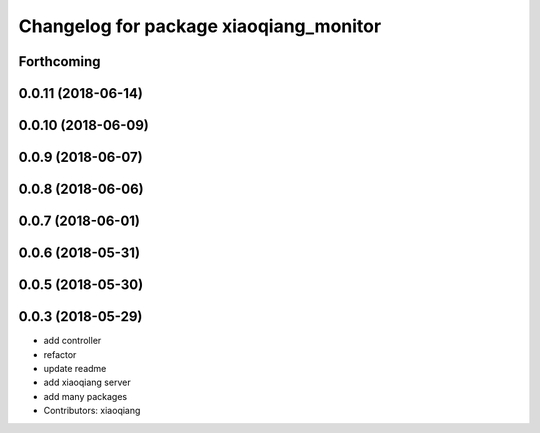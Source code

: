 ^^^^^^^^^^^^^^^^^^^^^^^^^^^^^^^^^^^^^^^
Changelog for package xiaoqiang_monitor
^^^^^^^^^^^^^^^^^^^^^^^^^^^^^^^^^^^^^^^

Forthcoming
-----------

0.0.11 (2018-06-14)
-------------------

0.0.10 (2018-06-09)
-------------------

0.0.9 (2018-06-07)
------------------

0.0.8 (2018-06-06)
------------------

0.0.7 (2018-06-01)
------------------

0.0.6 (2018-05-31)
------------------

0.0.5 (2018-05-30)
------------------

0.0.3 (2018-05-29)
------------------
* add controller
* refactor
* update readme
* add xiaoqiang server
* add many packages
* Contributors: xiaoqiang
